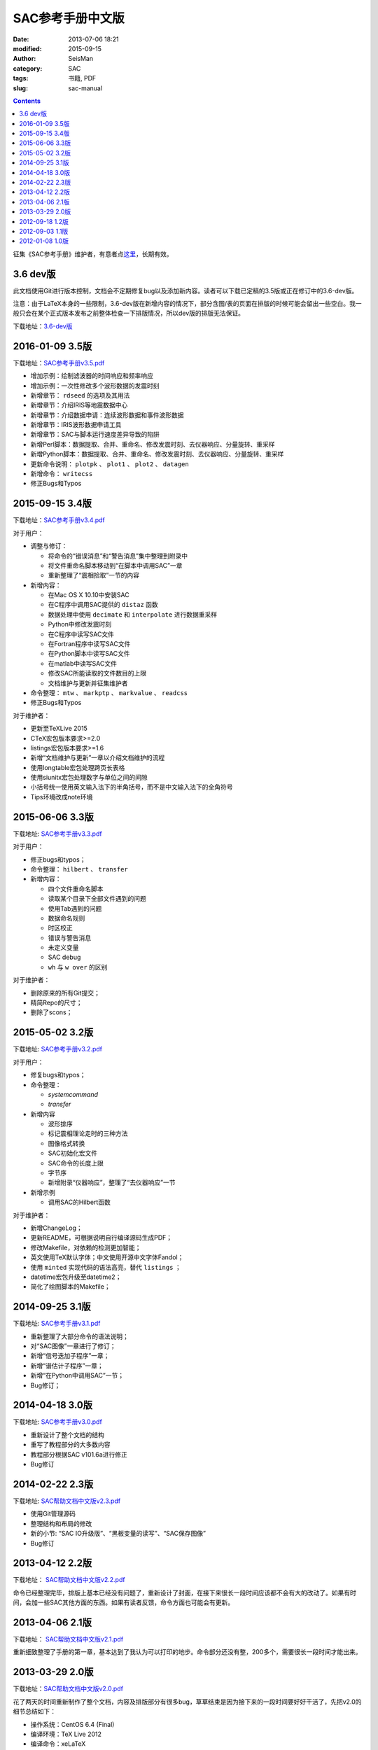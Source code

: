 SAC参考手册中文版
#################

:date: 2013-07-06 18:21
:modified: 2015-09-15
:author: SeisMan
:category: SAC
:tags: 书籍, PDF
:slug: sac-manual

.. contents::

征集《SAC参考手册》维护者，有意者点\ `这里 <{filename}/SAC/2015-03-07_maintainers-for-sac-manual-wanted.rst>`_\ ，长期有效。

3.6 dev版
=========

此文档使用Git进行版本控制，文档会不定期修复bug以及添加新内容。读者可以下载已定稿的3.5版或正在修订中的3.6-dev版。

注意：由于LaTeX本身的一些限制，3.6-dev版在新增内容的情况下，部分含图/表的页面在排版的时候可能会留出一些空白。我一般只会在某个正式版本发布之前整体检查一下排版情况，所以dev版的排版无法保证。

下载地址：\ `3.6-dev版 <http://home.ustc.edu.cn/~dongzhi/SAC_Docs.pdf>`_

2016-01-09 3.5版
================

下载地址：\ `SAC参考手册v3.5.pdf <http://7j1zxm.com1.z0.glb.clouddn.com/downloads/sac-manual-v3.5.pdf>`_

- 增加示例：绘制滤波器的时间响应和频率响应
- 增加示例：一次性修改多个波形数据的发震时刻
- 新增章节： ``rdseed`` 的选项及其用法
- 新增章节：介绍IRIS等地震数据中心
- 新增章节：介绍数据申请：连续波形数据和事件波形数据
- 新增章节：IRIS波形数据申请工具
- 新增章节：SAC与脚本运行速度差异导致的陷阱
- 新增Perl脚本：数据提取、合并、重命名、修改发震时刻、去仪器响应、分量旋转、重采样
- 新增Python脚本：数据提取、合并、重命名、修改发震时刻、去仪器响应、分量旋转、重采样
- 更新命令说明： ``plotpk`` 、 ``plot1`` 、 ``plot2`` 、 ``datagen``
- 新增命令： ``writecss``
- 修正Bugs和Typos

2015-09-15 3.4版
================

下载地址：\ `SAC参考手册v3.4.pdf <http://7j1zxm.com1.z0.glb.clouddn.com/downloads/sac-manual-v3.4.pdf>`_

对于用户：

- 调整与修订：

  - 将命令的“错误消息”和“警告消息”集中整理到附录中
  - 将文件重命名脚本移动到“在脚本中调用SAC”一章
  - 重新整理了“震相拾取”一节的内容

- 新增内容：

  - 在Mac OS X 10.10中安装SAC
  - 在C程序中调用SAC提供的 ``distaz`` 函数
  - 数据处理中使用 ``decimate`` 和 ``interpolate`` 进行数据重采样
  - Python中修改发震时刻
  - 在C程序中读写SAC文件
  - 在Fortran程序中读写SAC文件
  - 在Python脚本中读写SAC文件
  - 在matlab中读写SAC文件
  - 修改SAC所能读取的文件数目的上限
  - 文档维护与更新并征集维护者

- 命令整理： ``mtw`` 、 ``markptp`` 、 ``markvalue`` 、 ``readcss``
- 修正Bugs和Typos

对于维护者：

- 更新至TeXLive 2015
- CTeX宏包版本要求>=2.0
- listings宏包版本要求>=1.6
- 新增“文档维护与更新”一章以介绍文档维护的流程
- 使用longtable宏包处理跨页长表格
- 使用siunitx宏包处理数字与单位之间的间隙
- 小括号统一使用英文输入法下的半角括号，而不是中文输入法下的全角符号
- Tips环境改成note环境

2015-06-06 3.3版
================

下载地址: `SAC参考手册v3.3.pdf <http://seisman.qiniudn.com/downloads/sac-manual-v3.3.pdf>`_

对于用户：

- 修正bugs和typos；
- 命令整理： ``hilbert`` 、 ``transfer``

- 新增内容：

  - 四个文件重命名脚本
  - 读取某个目录下全部文件遇到的问题
  - 使用Tab遇到的问题
  - 数据命名规则
  - 时区校正
  - 错误与警告消息
  - 未定义变量
  - SAC debug
  - ``wh`` 与 ``w over`` 的区别

对于维护者：

- 删除原来的所有Git提交；
- 精简Repo的尺寸；
- 删除了scons；

2015-05-02 3.2版
================

下载地址: `SAC参考手册v3.2.pdf <http://seisman.qiniudn.com/downloads/sac-manual-v3.2.pdf>`_

对于用户：

- 修复bugs和typos；
- 命令整理：

  - `systemcommand`
  - `transfer`

- 新增内容

  - 波形排序
  - 标记震相理论走时的三种方法
  - 图像格式转换
  - SAC初始化宏文件
  - SAC命令的长度上限
  - 字节序
  - 新增附录“仪器响应”，整理了“去仪器响应”一节

- 新增示例

  - 调用SAC的Hilbert函数

对于维护者：

- 新增ChangeLog；
- 更新README，可根据说明自行编译源码生成PDF；
- 修改Makefile，对依赖的检测更加智能；
- 英文使用TeX默认字体；中文使用开源中文字体Fandol；
- 使用 ``minted`` 实现代码的语法高亮，替代 ``listings`` ；
- datetime宏包升级至datetime2；
- 简化了绘图脚本的Makefile；

2014-09-25 3.1版
================

下载地址: `SAC参考手册v3.1.pdf <http://seisman.qiniudn.com/downloads/sac-manual-v3.1.pdf>`_

- 重新整理了大部分命令的语法说明；
- 对“SAC图像”一章进行了修订；
- 新增“信号迭加子程序”一章；
- 新增“谱估计子程序”一章；
- 新增“在Python中调用SAC”一节；
- Bug修订；

2014-04-18 3.0版
================

下载地址: `SAC参考手册v3.0.pdf <http://seisman.qiniudn.com/downloads/sac-manual-v3.0.pdf>`_

- 重新设计了整个文档的结构
- 重写了教程部分的大多数内容
- 教程部分根据SAC v101.6a进行修正
- Bug修订

2014-02-22 2.3版
================

下载地址: `SAC帮助文档中文版v2.3.pdf <http://seisman.qiniudn.com/downloads/sac-manual-v2.3.pdf>`_

- 使用Git管理源码
- 整理结构和布局的修改
- 新的小节: “SAC IO升级版”、“黑板变量的读写”、“SAC保存图像”
- Bug修订

2013-04-12 2.2版
================

下载地址： `SAC帮助文档中文版v2.2.pdf <http://seisman.qiniudn.com/downloads/sac-manual-v2.2.pdf>`_  

命令已经整理完毕，排版上基本已经没有问题了，重新设计了封面，在接下来很长一段时间应该都不会有大的改动了。如果有时间，会加一些SAC其他方面的东西。如果有读者反馈，命令方面也可能会有更新。

2013-04-06 2.1版
================

下载地址： `SAC帮助文档中文版v2.1.pdf <http://seisman.qiniudn.com/downloads/sac-manual-v2.1.pdf>`_  

重新细致整理了手册的第一章，基本达到了我认为可以打印的地步。命令部分还没有整，200多个，需要很长一段时间才能出来。

2013-03-29 2.0版
================

下载地址：\ `SAC帮助文档中文版v2.0.pdf <http://seisman.qiniudn.com/downloads/sac-manual-v2.0.pdf>`_

花了两天的时间重新制作了整个文档，内容及排版部分有很多bug，草草结束是因为接下来的一段时间要好好干活了，先把v2.0的细节总结如下：

- 操作系统：CentOS 6.4 (Final)
- 编译环境：TeX Live 2012
- 编译命令：xeLaTeX
- 中文实现：CTEX宏包
- 中文字体：宋体+黑体
- 英文主字体：Liberation Sans
- 代码字体：Courier 10 Pitch

2012-09-18 1.2版
================

下载地址：\ `SAC帮助文档中文版v1.2.pdf <http://seisman.qiniudn.com/downloads/sac-manual-v1.2.pdf>`_

- 增加了封面配图。

2012-09-03 1.1版
================

下载地址：\ `SAC帮助文档中文版v1.1.pdf <http://seisman.qiniudn.com/downloads/sac-manual-v1.1.pdf>`_

- 重新格式化整个文档，使得其看上去更规范，也易于以后的修改；
- 文档中的所有C或Fortran代码从notepad++中直接导出，代码支持语法高亮；
- 代码及正文英文字体采用Consolas字体。
- 增加了“在脚本中调用SAC”一节；
- 新增了transfer、traveltime、saveimg、datagen命令（依赖于SAC v101.5c）；
- 公式用公式编辑器编辑

2012-01-08 1.0版
================

下载地址：\ `SAC帮助文档中文版v1.0.pdf <http://seisman.qiniudn.com/downloads/sac-manual-v1.0.pdf>`_

自学SAC是在2010年的寒假，看的是1995年出版的《数字地震波形分析》的电子版以及SAC自带的英文文档。《数字地震波形分析》大概是当时唯一一本介绍SAC的中文书，电子版很不清晰而且有些命令已经过时了。我一直希望能有一个新版本出现。

这个SAC中文手册最初翻译于2011年暑假，用了20天左右的时间，完成了大部分的翻译工作。这个版本主要参考了《数字地震波形分析》一书。包含了大部分的用户指南以及几乎全部的命令。这个版本的优点在于：

- 结合了SAC101.4版本，增加、删除和修改了一些命令；
- 更清晰；
- 增加了书签，方便定位，支持全文搜索。

这个版本的缺点在于：

- 与matlab引擎相关的几个命令未加入；
- SAC的两个子程序部分暂时还没有翻译；
- 由于没有时间和心思检查，中间可能会出现一些错误；
- 关于命令的简写还有一些细节没有做；
- 在某些linux版本下，pdf打开后看到的是完全颠倒的字（比如悲摧的CentOS...）希望这些可以在以后的版本中得到改善和加强。
